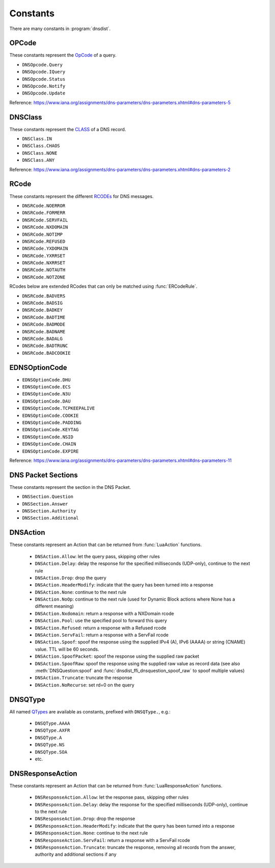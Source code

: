 Constants
=========

There are many constants in :program:`dnsdist`.

.. _DNSOpcode:

OPCode
------

These constants represent the `OpCode <https://www.iana.org/assignments/dns-parameters/dns-parameters.xhtml#dns-parameters-5>`__ of a query.

- ``DNSOpcode.Query``
- ``DNSOpcode.IQuery``
- ``DNSOpcode.Status``
- ``DNSOpcode.Notify``
- ``DNSOpcode.Update``

Reference: https://www.iana.org/assignments/dns-parameters/dns-parameters.xhtml#dns-parameters-5

.. _DNSClass:

DNSClass
--------

These constants represent the `CLASS <https://www.iana.org/assignments/dns-parameters/dns-parameters.xhtml#dns-parameters-2>`__ of a DNS record.

- ``DNSClass.IN``
- ``DNSClass.CHAOS``
- ``DNSClass.NONE``
- ``DNSClass.ANY``

Reference: https://www.iana.org/assignments/dns-parameters/dns-parameters.xhtml#dns-parameters-2

.. _DNSRCode:

RCode
-----

These constants represent the different `RCODEs <https://www.iana.org/assignments/dns-parameters/dns-parameters.xhtml#dns-parameters-6>`__ for DNS messages.

.. versionchanged:: 1.4.0
  The prefix is changed from ``dnsdist`` to ``DNSRCode``.

.. versionchanged:: 1.7.0
  The lookup fallback from ``dnsdist`` to ``DNSRCode`` was removed.

- ``DNSRCode.NOERROR``
- ``DNSRCode.FORMERR``
- ``DNSRCode.SERVFAIL``
- ``DNSRCode.NXDOMAIN``
- ``DNSRCode.NOTIMP``
- ``DNSRCode.REFUSED``
- ``DNSRCode.YXDOMAIN``
- ``DNSRCode.YXRRSET``
- ``DNSRCode.NXRRSET``
- ``DNSRCode.NOTAUTH``
- ``DNSRCode.NOTZONE``

RCodes below are extended RCodes that can only be matched using :func:`ERCodeRule`.

- ``DNSRCode.BADVERS``
- ``DNSRCode.BADSIG``
- ``DNSRCode.BADKEY``
- ``DNSRCode.BADTIME``
- ``DNSRCode.BADMODE``
- ``DNSRCode.BADNAME``
- ``DNSRCode.BADALG``
- ``DNSRCode.BADTRUNC``
- ``DNSRCode.BADCOOKIE``

.. _EDNSOptionCode:

EDNSOptionCode
--------------

- ``EDNSOptionCode.DHU``
- ``EDNSOptionCode.ECS``
- ``EDNSOptionCode.N3U``
- ``EDNSOptionCode.DAU``
- ``EDNSOptionCode.TCPKEEPALIVE``
- ``EDNSOptionCode.COOKIE``
- ``EDNSOptionCode.PADDING``
- ``EDNSOptionCode.KEYTAG``
- ``EDNSOptionCode.NSID``
- ``EDNSOptionCode.CHAIN``
- ``EDNSOptionCode.EXPIRE``

Reference: https://www.iana.org/assignments/dns-parameters/dns-parameters.xhtml#dns-parameters-11

.. _DNSSection:

DNS Packet Sections
-------------------

These constants represent the section in the DNS Packet.

- ``DNSSection.Question``
- ``DNSSection.Answer``
- ``DNSSection.Authority``
- ``DNSSection.Additional``

.. _DNSAction:

DNSAction
---------

.. versionchanged:: 1.5.0
  ``DNSAction.SpoofRaw`` has been added.

.. versionchanged:: 1.8.0
  ``DNSAction.SpoofPacket`` has been added.

These constants represent an Action that can be returned from :func:`LuaAction` functions.

 * ``DNSAction.Allow``: let the query pass, skipping other rules
 * ``DNSAction.Delay``: delay the response for the specified milliseconds (UDP-only), continue to the next rule
 * ``DNSAction.Drop``: drop the query
 * ``DNSAction.HeaderModify``: indicate that the query has been turned into a response
 * ``DNSAction.None``: continue to the next rule
 * ``DNSAction.NoOp``: continue to the next rule (used for Dynamic Block actions where None has a different meaning)
 * ``DNSAction.Nxdomain``: return a response with a NXDomain rcode
 * ``DNSAction.Pool``: use the specified pool to forward this query
 * ``DNSAction.Refused``: return a response with a Refused rcode
 * ``DNSAction.ServFail``: return a response with a ServFail rcode
 * ``DNSAction.Spoof``: spoof the response using the supplied IPv4 (A), IPv6 (AAAA) or string (CNAME) value. TTL will be 60 seconds.
 * ``DNSAction.SpoofPacket``: spoof the response using the supplied raw packet
 * ``DNSAction.SpoofRaw``: spoof the response using the supplied raw value as record data (see also :meth:`DNSQuestion:spoof` and :func:`dnsdist_ffi_dnsquestion_spoof_raw` to spoof multiple values)
 * ``DNSAction.Truncate``: truncate the response
 * ``DNSAction.NoRecurse``: set rd=0 on the query

.. _DNSQType:

DNSQType
--------

.. versionchanged:: 1.4.0
  The prefix is changed from ``dnsdist.`` to ``DNSQType``.

.. versionchanged:: 1.7.0
  The lookup fallback from ``dnsdist`` to ``DNSQType`` was removed.

All named `QTypes <https://www.iana.org/assignments/dns-parameters/dns-parameters.xhtml#dns-parameters-4>`__ are available as constants, prefixed with ``DNSQType.``, e.g.:

 * ``DNSQType.AAAA``
 * ``DNSQType.AXFR``
 * ``DNSQType.A``
 * ``DNSQType.NS``
 * ``DNSQType.SOA``
 * etc.

.. _DNSResponseAction:

DNSResponseAction
-----------------

.. versionchanged:: 1.9.0
  The ``DNSResponseAction.Truncate`` value was added.

These constants represent an Action that can be returned from :func:`LuaResponseAction` functions.

 * ``DNSResponseAction.Allow``: let the response pass, skipping other rules
 * ``DNSResponseAction.Delay``: delay the response for the specified milliseconds (UDP-only), continue to the next rule
 * ``DNSResponseAction.Drop``: drop the response
 * ``DNSResponseAction.HeaderModify``: indicate that the query has been turned into a response
 * ``DNSResponseAction.None``: continue to the next rule
 * ``DNSResponseAction.ServFail``: return a response with a ServFail rcode
 * ``DNSResponseAction.Truncate``: truncate the response, removing all records from the answer, authority and additional sections if any
